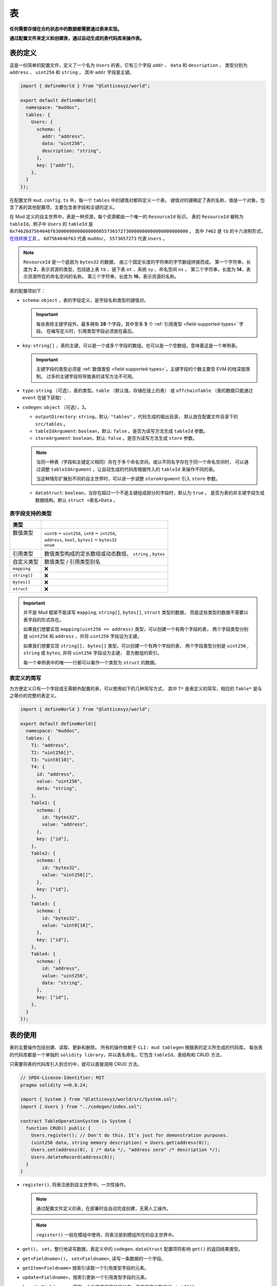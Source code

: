 表
======

**任何需要存储在合约状态中的数据都需要通过表来实现。**

**通过配置文件来定义和创建表，通过自动生成的表代码库来操作表。**

表的定义
----------

这是一份简单的配置文件，定义了一个名为 ``Users`` 的表，它有三个字段 ``addr`` 、 ``data`` 和 ``description`` ，
类型分别为 ``address`` 、 ``uint256`` 和 ``string`` ， 其中 ``addr`` 字段是主键。

.. code-block:: ts

  import { defineWorld } from "@latticexyz/world";

  export default defineWorld({
    namespace: "muddoc",
    tables: {
      Users: {
        schema: {
          addr: "address",
          data: "uint256",
          description: "string",
        },
        key: ["addr"],
      },
    }
  });

在配置文件 ``mud.config.ts`` 中，每一个 ``tables`` 中的键值对都将定义一个表。
键值对的键确定了表的名称，值是一个对象，包含了表的其他配置项，主要包含表字段和主键的定义。

在 Mud 定义的自主世界中，表是一种资源，每个资源都由一个唯一的 ``ResourceId`` 标识。
表的 ``ResourceId`` 被称为 ``tableId``。例子中 ``Users`` 的 ``tableId`` 是
``0x74626d7564646f63000000000000000055736572730000000000000000000000`` 。
其中 ``7462`` 是 ``tb`` 的十六进制形式，`在线转换工具 <https://www.rapidtables.com/convert/number/ascii-to-hex.html>`_ 。
``6d7564646f63`` 代表 ``muddoc``， ``5573657273`` 代表 ``Users`` 。

.. note::

  ``ResourceId`` 是一个底层为 ``bytes32`` 的数据， 由三个固定长度的字符串的字节数组拼接而成。
  第一个字符串，长度为 **2**，表示资源的类型，包括链上表 ``tb`` 、链下表 ``ot`` 、系统 ``sy`` 、命名空间 ``ns`` 。
  第二个字符串，长度为 **14**，表示资源所在的命名空间的名称。
  第三个字符串，长度为 **16**，表示资源的名称。

表的配置项如下：

- ``schema``: ``object`` ，表的字段定义，是字段名和类型的键值对。

  .. important::

    每张表除主键字段外，最多拥有 **28** 个字段，其中至多 **5** 个 :ref:`引用类型 <field-supported-types>` 字段。
    在编写定义时，引用类型字段必须放在最后。

- ``key``: ``string[]`` ，表的主键，可以是一个或多个字段的数组。也可以是一个空数组，意味着这是一个单例表。

  .. important::

    主键字段的类型必须是 :ref:`数值类型 <field-supported-types>`。主键字段的个数主要受 EVM 的栈深度限制。
    过多的主键字段将导致表的读写方法不可用。

- ``type``: ``string`` （可选），表的类型。``table`` （默认值，存储在链上的表） 或
  ``offchainTable`` （表的数据只能通过 ``event`` 在链下获取）.
- ``codegen``: ``object`` （可选），3。

  - ``outputDirectory``: ``string``，默认: ``"tables"`` 。代码生成的输出目录，
    默认放在配置文件目录下的 ``src/tables`` 。
  - ``tableIdArgument``: ``boolean``，默认: ``false`` 。是否为读写方法生成 ``tableId`` 参数。
  - ``storeArgument``: ``boolean``，默认: ``false`` 。是否为读写方法生成 ``store`` 参数。

  .. note::

    当同一种表（字段和主键定义相同）存在于多个命名空间，或以不同名字存在于同一个命名空间时，
    可以通过调整 ``tableIdArgument`` ，让自动生成的代码库根据传入的 ``tableId`` 来操作不同的表。

    当这种情形扩展到不同的自主世界时，可以进一步调整 ``storeArgument`` 引入 ``store`` 参数。

  - ``dataStruct``: ``boolean``，当存在超过一个不是主键组成部分的字段时，默认为 ``true`` 。
    是否为表的非主键字段生成数据结构，默认 ``struct <表名>Data`` 。


.. _field-supported-types:

表字段支持的类型
^^^^^^^^^^^^^^^^^^^^^^

+--------------+-----------------------------------------------------------+
| 类型         |                                                           |
+==============+===========================================================+
|| 数值类型    || ``uint8`` ~ ``uint256``, ``int8`` ~ ``int256``,          |
||             || ``address``, ``bool``, ``bytes1`` ~ ``bytes32``          |
||             || ``enum``                                                 |
+--------------+-----------------------------------------------------------+
| 引用类型     | 数值类型构成的定长数组或动态数组， ``string`` , ``bytes`` |
+--------------+-----------------------------------------------------------+
| 自定义类型   | 数值类型 / 引用类型别名                                   |
+--------------+-----------------------------------------------------------+
| ``mapping``  | ❌                                                        |
+--------------+-----------------------------------------------------------+
| ``string[]`` | ❌                                                        |
+--------------+-----------------------------------------------------------+
| ``bytes[]``  | ❌                                                        |
+--------------+-----------------------------------------------------------+
| ``struct``   | ❌                                                        |
+--------------+-----------------------------------------------------------+


.. important::

  并不是 Mud 框架不能读写 ``mapping``, ``string[]``, ``bytes[]``, ``struct`` 类型的数据，
  而是这些类型的数据不需要以表字段的形式存在。

  如果我们想要实现 ``mapping(uint256 => address)`` 类型，可以创建一个有两个字段的表，
  两个字段类型分别是 ``uint256`` 和 ``address`` ，并将 ``uint256`` 字段设为主键。

  如果我们想要实现 ``string[], bytes[]`` 类型，可以创建一个有两个字段的表，
  两个字段类型分别是 ``uint256`` , ``string`` 或 ``bytes``, 并将 ``uint256`` 字段设为主键， 意为数组的索引。

  每一个单例表中的唯一一行都可以看作一个类型为 ``struct`` 的数据。

表定义的简写
^^^^^^^^^^^^^^^^^^^^^^

为方便定义只有一个字段或无需额外配置的表，可以使用如下的几种简写方式，
其中 ``T*`` 是表定义的简写，相应的 ``Table*`` 是与之等价的完整的表定义。

.. code-block:: ts

  import { defineWorld } from "@latticexyz/world";

  export default defineWorld({
    namespace: "muddoc",
    tables: {
      T1: "address",
      T2: "uint256[]",
      T3: "uint8[10]",
      T4: {
        id: "address",
        value: "uint256",
        data: "string",
      },
      Table1: {
        schema: {
          id: "bytes32",
          value: "address",
        },
        key: ["id"],
      },
      Table2: {
        schema: {
          id: "bytes32",
          value: "uint256[]",
        },
        key: ["id"],
      },
      Table3: {
        schema: {
          id: "bytes32",
          value: "uint8[10]",
        },
        key: ["id"],
      },
      Table4: {
        schema: {
          id: "address",
          value: "uint256",
          data: "string",
        },
        key: ["id"],
      },
    }
  });


表的使用
----------

表的主要操作包括创建、读取、更新和删除。
所有的操作依赖于 ``CLI: mud tablegen`` 根据表的定义所生成的代码库。
每张表的代码库都是一个单独的 ``solidity library``，并以表名命名，它包含 ``tableId``，表结构和 CRUD 方法，

只需要将表的代码库引入到合约中，就可以直接调用 CRUD 方法。

.. code-block:: solidity

  // SPDX-License-Identifier: MIT
  pragma solidity >=0.8.24;

  import { System } from "@latticexyz/world/src/System.sol";
  import { Users } from "../codegen/index.sol";

  contract TableOperationSystem is System {
    function CRUD() public {
      Users.register(); // Don't do this. It's just for demonstration purposes.
      (uint256 data, string memory description) = Users.get(address(0));
      Users.set(address(0), 1 /* data */, "address zero" /* description */);
      Users.deleteRecord(address(0));
    }
  }

- ``register()``, 将表注册到自主世界中。一次性操作。

  .. note::

    通过配置文件定义的表，在部署时会自动完成创建，无需人工操作。

  .. note::

    ``register()`` 一般在模组中使用，将表注册到模组所在的自主世界中。

- ``get()``， ``set``，整行地读写数据，表定义中的 ``codegen.dataStruct`` 配置项将影响
  ``get()`` 的返回结果类型。
- ``get<Fieldname>()``， ``set<Fieldname>``, 读写一条数据的一个字段。
- ``getItem<Fieldname>`` 按索引读取一个引用类型字段的元素。
- ``update<Fieldname>``，按索引更新一个引用类型字段的元素。
- ``length<Fieldname>``，获取一个引用类型字段的长度，不支持定长数组如 ``uint8[4]``。
- ``push<Fieldname>``， ``pop<Fieldname>``，向一个引用类型字段末尾添加或删除一个元素，不支持定长数组。

内部 CRUD 方法
^^^^^^^^^^^^^^^^^^^^^^

当你仔细观察一个表的代码库时，你会发现每一个 CRUD 方法都伴随一个相似的但名字不同的方法。这些方法以 ``_``
开头，如 ``_register()`` ，按照习惯，它们代表了内部方法。但代码库中的所有方法都带有 ``internal`` 修饰词。
**这里内部方法指这些方法相较于上面提及的方法而言，仅能在自主世界主合约的语境下使用。**

.. note::

  这些内部方法可以在 ``root`` 命名空间下的系统中使用。
  如果你的项目使用了自定义的命名空间，请不要使用这些内部方法。
  但你无需担心项目数据的安全，使用这些内部方法只会产生错误或没有产生预期的效果，不会对项目数据造成损害。

带 ``tableId`` 参数的 CRUD 方法
^^^^^^^^^^^^^^^^^^^^^^^^^^^^^^^^^^^^^^

在某些情况下，我们需要通过 ``tableId`` 参数来区分操作的表。
在配置文件中，为需要的表定义加入 ``codegen.tableIdArgument`` 配置项，可以为所有 CRUD 方法引入
``tableId`` 参数。

带 ``store`` 参数的 CRUD 方法
^^^^^^^^^^^^^^^^^^^^^^^^^^^^^^^^^^^^^^

在某些情况下，我们需要通过 ``store`` 参数来指定操作的表所处的自主世界。
在配置文件中，为需要的表定义加入 ``codegen.storeArgument`` 配置项，
可以在代码库中额外生成一套引入 ``store`` 参数的 CRUD 方法，这些方法具有相同的命名且不带 ``_`` 前缀。
